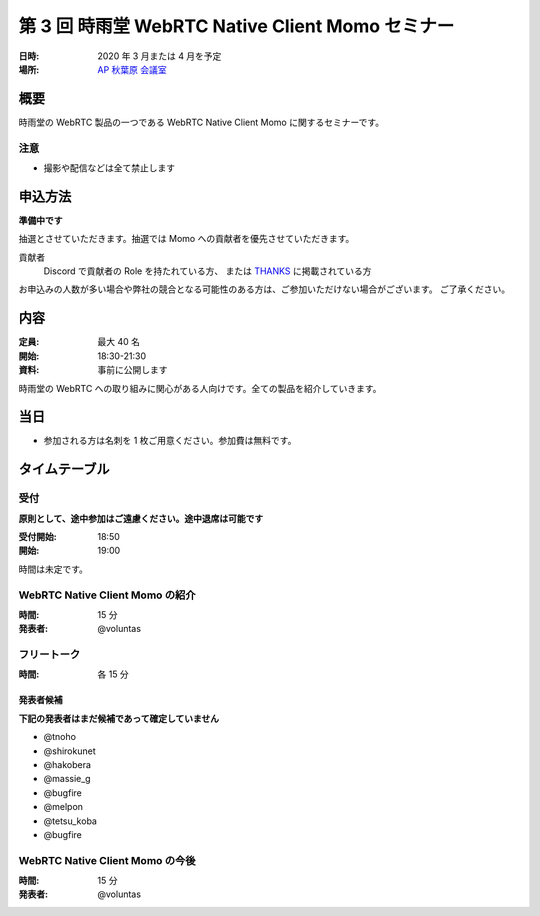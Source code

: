 ##################################################
第 3 回 時雨堂 WebRTC Native Client Momo セミナー
##################################################

:日時: 2020 年 3 月または 4 月を予定
:場所: `AP 秋葉原 会議室 <https://www.tc-forum.co.jp/kanto-area/ap-akihabara/ak-base/>`_

概要
====

時雨堂の WebRTC 製品の一つである WebRTC Native Client Momo に関するセミナーです。

注意
----

- 撮影や配信などは全て禁止します

申込方法
========

**準備中です**

抽選とさせていただきます。抽選では Momo への貢献者を優先させていただきます。

貢献者
  Discord で貢献者の Role を持たれている方、
  または `THANKS <https://github.com/shiguredo/momo/blob/develop/THANKS>`_ に掲載されている方

お申込みの人数が多い場合や弊社の競合となる可能性のある方は、ご参加いただけない場合がございます。
ご了承ください。


内容
======

:定員: 最大 40 名
:開始: 18:30-21:30
:資料: 事前に公開します

時雨堂の WebRTC への取り組みに関心がある人向けです。全ての製品を紹介していきます。

当日
====

- 参加される方は名刺を 1 枚ご用意ください。参加費は無料です。

タイムテーブル
===========

受付
----

**原則として、途中参加はご遠慮ください。途中退席は可能です**

:受付開始: 18:50
:開始: 19:00

時間は未定です。

WebRTC Native Client Momo の紹介
--------------------------------

:時間: 15 分
:発表者: @voluntas

フリートーク
------------

:時間: 各 15 分

発表者候補
^^^^^^^^^^

**下記の発表者はまだ候補であって確定していません**

- @tnoho
- @shirokunet
- @hakobera
- @massie_g
- @bugfire
- @melpon
- @tetsu_koba
- @bugfire

WebRTC Native Client Momo の今後
--------------------------------

:時間: 15 分
:発表者: @voluntas
